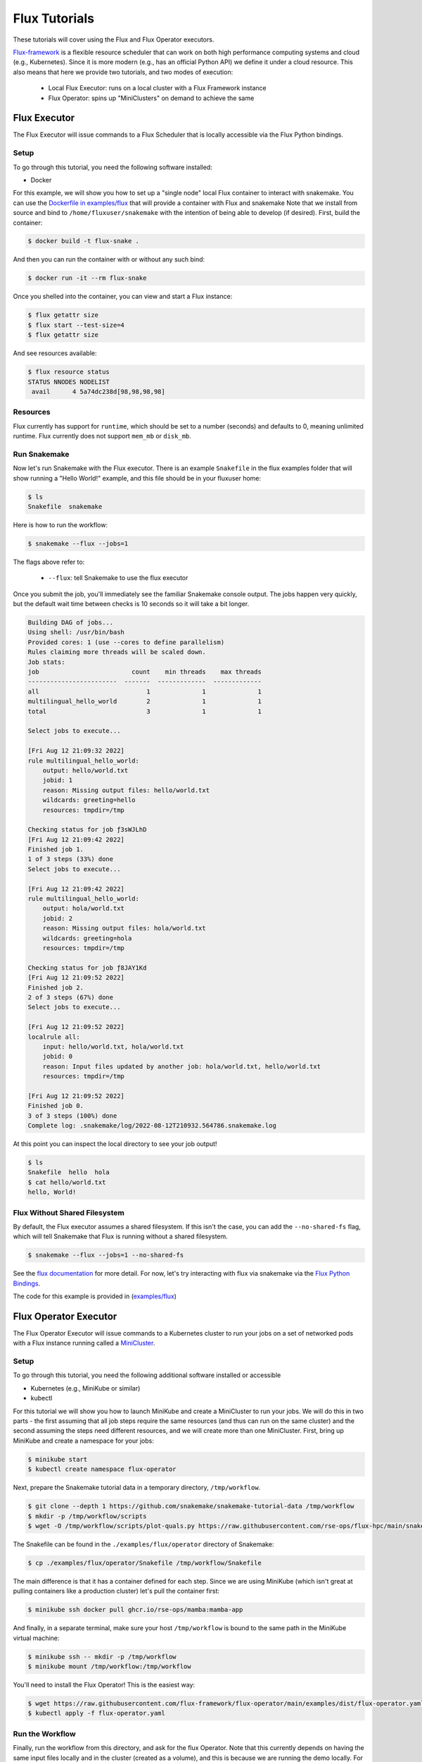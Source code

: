 
.. _tutorial-flux:

Flux Tutorials
==============

These tutorials will cover using the Flux and Flux Operator executors.

.. _Snakemake: http://snakemake.readthedocs.io
.. _Snakemake Remotes: https://snakemake.readthedocs.io/en/stable/snakefiles/remote_files.html
.. _Python: https://www.python.org/

`Flux-framework <https://flux-framework.org/>`_ is a flexible resource scheduler that can work
on both high performance computing systems and cloud (e.g., Kubernetes).
Since it is more modern (e.g., has an official Python API) we define it under a cloud resource. 
This also means that here we provide two tutorials, and two modes of execution:

 - Local Flux Executor: runs on a local cluster with a Flux Framework instance 
 - Flux Operator: spins up "MiniClusters" on demand to achieve the same


.. _tutorial-flux-executor:

Flux Executor
-------------

The Flux Executor will issue commands to a Flux Scheduler that is locally accessible
via the Flux Python bindings.

Setup
:::::

To go through this tutorial, you need the following software installed:

- Docker

For this example, we will show you how to set up a "single node" local Flux container to interact with snakemake. You can use the `Dockerfile in examples/flux <https://github.com/snakemake/snakemake/blob/main/examples/flux/Dockerfile>`_ that will provide a container with Flux and snakemake        
Note that we install from source and bind to ``/home/fluxuser/snakemake`` with the intention of being able to develop (if desired).
First, build the container:

.. code-block:: console

    $ docker build -t flux-snake .

And then you can run the container with or without any such bind:

.. code-block:: console

    $ docker run -it --rm flux-snake 

Once you shelled into the container, you can view and start a Flux instance:

.. code-block:: console

    $ flux getattr size 
    $ flux start --test-size=4
    $ flux getattr size 

And see resources available:

.. code-block:: console

    $ flux resource status
    STATUS NNODES NODELIST
     avail      4 5a74dc238d[98,98,98,98]


Resources
:::::::::

Flux currently has support for ``runtime``, which should be set to a number
(seconds) and defaults to 0, meaning unlimited runtime. Flux currently does not
support ``mem_mb`` or ``disk_mb``.

         

Run Snakemake
:::::::::::::

Now let's run Snakemake with the Flux executor. There is an example ``Snakefile``
in the flux examples folder that will show running a "Hello World!" example,
and this file should be in your fluxuser home:


.. code-block:: console

    $ ls
    Snakefile  snakemake

Here is how to run the workflow:

.. code:: console

    $ snakemake --flux --jobs=1

The flags above refer to:

 - ``--flux``: tell Snakemake to use the flux executor

Once you submit the job, you'll immediately see the familiar Snakemake console output.
The jobs happen very quickly, but the default wait time between checks is 10 seconds
so it will take a bit longer.

.. code:: console

    Building DAG of jobs...
    Using shell: /usr/bin/bash
    Provided cores: 1 (use --cores to define parallelism)
    Rules claiming more threads will be scaled down.
    Job stats:
    job                         count    min threads    max threads
    ------------------------  -------  -------------  -------------
    all                             1              1              1
    multilingual_hello_world        2              1              1
    total                           3              1              1

    Select jobs to execute...

    [Fri Aug 12 21:09:32 2022]
    rule multilingual_hello_world:
        output: hello/world.txt
        jobid: 1
        reason: Missing output files: hello/world.txt
        wildcards: greeting=hello
        resources: tmpdir=/tmp

    Checking status for job ƒ3sWJLhD
    [Fri Aug 12 21:09:42 2022]
    Finished job 1.
    1 of 3 steps (33%) done
    Select jobs to execute...

    [Fri Aug 12 21:09:42 2022]
    rule multilingual_hello_world:
        output: hola/world.txt
        jobid: 2
        reason: Missing output files: hola/world.txt
        wildcards: greeting=hola
        resources: tmpdir=/tmp

    Checking status for job ƒ8JAY1Kd
    [Fri Aug 12 21:09:52 2022]
    Finished job 2.
    2 of 3 steps (67%) done
    Select jobs to execute...

    [Fri Aug 12 21:09:52 2022]
    localrule all:
        input: hello/world.txt, hola/world.txt
        jobid: 0
        reason: Input files updated by another job: hola/world.txt, hello/world.txt
        resources: tmpdir=/tmp

    [Fri Aug 12 21:09:52 2022]
    Finished job 0.
    3 of 3 steps (100%) done
    Complete log: .snakemake/log/2022-08-12T210932.564786.snakemake.log

At this point you can inspect the local directory to see your job output!

.. code:: console

    $ ls
    Snakefile  hello  hola
    $ cat hello/world.txt 
    hello, World!


Flux Without Shared Filesystem
::::::::::::::::::::::::::::::

By default, the Flux executor assumes a shared filesystem. If this isn't the case, you can add
the ``--no-shared-fs`` flag, which will tell Snakemake that Flux is running without a shared filesystem.

.. code:: console

    $ snakemake --flux --jobs=1 --no-shared-fs


See the `flux documentation <https://flux-framework.readthedocs.io/en/latest/quickstart.html#docker-recommended-for-quick-single-node-deployments>`_
for more detail. For now, let's try interacting with flux via snakemake via the `Flux Python Bindings <https://flux-framework.readthedocs.io/projects/flux-workflow-examples/en/latest/job-submit-api/README.html>`_.

The code for this example is provided in  (`examples/flux <https://github.com/snakemake/snakemake/tree/main/examples/flux>`_)


.. _tutorial-flux-operator-executor:

Flux Operator Executor
----------------------

The Flux Operator Executor will issue commands to a Kubernetes cluster to run your jobs on a set of
networked pods with a Flux instance running called a 
`MiniCluster <https://flux-framework.org/flux-operator/getting_started/custom-resource-definition.html>`_.

Setup
:::::

To go through this tutorial, you need the following additional software installed or accessible

- Kubernetes (e.g., MiniKube or similar)
- kubectl 

For this tutorial we will show you how to launch MiniKube and create a MiniCluster to run your jobs. We will
do this in two parts - the first assuming that all job steps require the same resources (and thus can run on the
same cluster) and the second assuming the steps need different resources, and we will create more than one
MiniCluster.  First, bring up MiniKube and create a namespace for your jobs:

.. code-block:: console

    $ minikube start
    $ kubectl create namespace flux-operator

Next, prepare the Snakemake tutorial data in a temporary directory, ``/tmp/workflow``.

.. code-block:: console

    $ git clone --depth 1 https://github.com/snakemake/snakemake-tutorial-data /tmp/workflow
    $ mkdir -p /tmp/workflow/scripts
    $ wget -O /tmp/workflow/scripts/plot-quals.py https://raw.githubusercontent.com/rse-ops/flux-hpc/main/snakemake/atacseq/scripts/plot-quals.py


The Snakefile can be found in the ``./examples/flux/operator`` directory of Snakemake:

.. code-block:: console

    $ cp ./examples/flux/operator/Snakefile /tmp/workflow/Snakefile

The main difference is that it has a container defined for each step. Since we are using MiniKube
(which isn't great at pulling containers like a production cluster) let's pull the container first:

.. code-block:: console

    $ minikube ssh docker pull ghcr.io/rse-ops/mamba:mamba-app

And finally, in a separate terminal, make sure your host ``/tmp/workflow`` is bound to the same
path in the MiniKube virtual machine:

.. code-block:: console

    $ minikube ssh -- mkdir -p /tmp/workflow
    $ minikube mount /tmp/workflow:/tmp/workflow 

You'll need to install the Flux Operator! This is the easiest way:

.. code-block:: console

    $ wget https://raw.githubusercontent.com/flux-framework/flux-operator/main/examples/dist/flux-operator.yaml
    $ kubectl apply -f flux-operator.yaml 

Run the Workflow 
::::::::::::::::

Finally, run the workflow from this directory, and ask for the flux Operator.
Note that this currently depends on having the same input files locally and 
in the cluster (created as a volume), and this is because we are running the demo 
locally. For a production run, we'd want to mount the volume from cloud storage,
and then run the command from there.

.. code-block:: console

    $ snakemake --cores 1 --jobs 1 --flux-operator

And you'll see the jobs run! When it's done (and you see outputs) try deleting everything,
and then running again and allowing for more than one job to be run at once.

.. code-block:: console

    $ rm -rf calls/ mapped_reads/ sorted_reads/ plots/
    $ snakemake --cores 1 --jobs 2 --flux-operator

You'll notice the workflow moving faster, and this is because we have submit more
than one job at once!

How does it work?
:::::::::::::::::

MiniClusters are unique based on the container base needed, and the number of nodes for a specific level,
where the level include a set of jobs that can be run in parallel. Since we are always paying for the
Kubernetes cluster, no matter what, we will do best to optimize its usage, meaning running as many
jobs in parallel at once as we can. For this reason, we use a simple algorithm that calculates
the maximum number of nodes that might be used at a single level (up to the max size of your Kubernetes cluster)
and use that paired with the container image to define a unique ID for a cluster. This means that when you are 
using the Flux Operator executor you should:

 - Have a container image defined for every step.
 - Be aware of the different container bases you are using, and (for small or quick jobs) try to share them.
 - Don't be afraid to increase the number of jobs to a high number, as the flux scheduler on the MiniCluser is going to manage things.
 - Define your Kubernetes cluster size by exporting ``SNAKEMAKE_FLUX_OPERATOR_MAX_NODES``

This is a fairly simple workflow, meaning that it uses a single container and is able to run
all the jobs on the same MiniCluster.  
